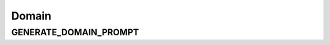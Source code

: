 Domain
======

GENERATE_DOMAIN_PROMPT
-----------------------

.. show_variable_with_newlines:: graphragzen.prompts.prompt_tuning.domain GENERATE_DOMAIN_PROMPT